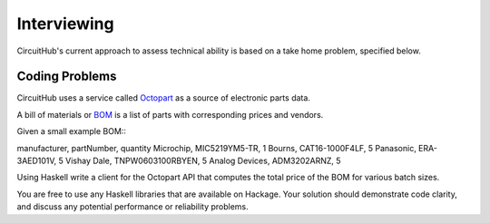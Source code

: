 Interviewing
------------

CircuitHub's current approach to assess technical ability is based on a take
home problem, specified below.

Coding Problems
===============

CircuitHub uses a service called Octopart_ as a source of electronic parts data.

A bill of materials or BOM_ is a list of parts with corresponding prices and vendors.

Given a small example BOM::: 

manufacturer, partNumber, quantity
Microchip, MIC5219YM5-TR, 1
Bourns, CAT16-1000F4LF, 5
Panasonic, ERA-3AED101V, 5
Vishay Dale, TNPW0603100RBYEN, 5
Analog Devices, ADM3202ARNZ, 5

Using Haskell write a client for the Octopart API that computes the total price of the BOM 
for various batch sizes.

You are free to use any Haskell libraries that are available on Hackage. Your
solution should demonstrate code clarity, and discuss any potential performance
or reliability problems.

.. _Octopart: https://octopart.com/api/home
.. _BOM: https://octopart.com/bom-tool/DIGdamfs